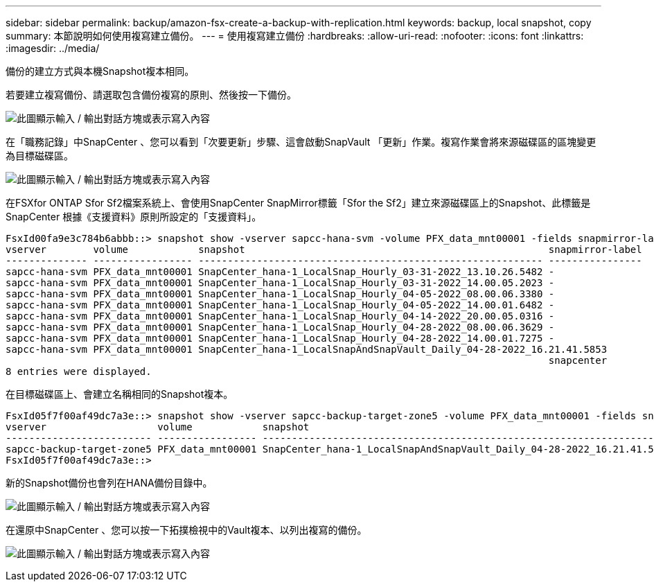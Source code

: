 ---
sidebar: sidebar 
permalink: backup/amazon-fsx-create-a-backup-with-replication.html 
keywords: backup, local snapshot, copy 
summary: 本節說明如何使用複寫建立備份。 
---
= 使用複寫建立備份
:hardbreaks:
:allow-uri-read: 
:nofooter: 
:icons: font
:linkattrs: 
:imagesdir: ../media/


[role="lead"]
備份的建立方式與本機Snapshot複本相同。

若要建立複寫備份、請選取包含備份複寫的原則、然後按一下備份。

image:amazon-fsx-image88.png["此圖顯示輸入 / 輸出對話方塊或表示寫入內容"]

在「職務記錄」中SnapCenter 、您可以看到「次要更新」步驟、這會啟動SnapVault 「更新」作業。複寫作業會將來源磁碟區的區塊變更為目標磁碟區。

image:amazon-fsx-image89.png["此圖顯示輸入 / 輸出對話方塊或表示寫入內容"]

在FSXfor ONTAP Sfor Sf2檔案系統上、會使用SnapCenter SnapMirror標籤「Sfor the Sf2」建立來源磁碟區上的Snapshot、此標籤是SnapCenter 根據《支援資料》原則所設定的「支援資料」。

....
FsxId00fa9e3c784b6abbb::> snapshot show -vserver sapcc-hana-svm -volume PFX_data_mnt00001 -fields snapmirror-label
vserver        volume            snapshot                                                    snapmirror-label
-------------- ----------------- ----------------------------------------------------------- ----------------
sapcc-hana-svm PFX_data_mnt00001 SnapCenter_hana-1_LocalSnap_Hourly_03-31-2022_13.10.26.5482 -
sapcc-hana-svm PFX_data_mnt00001 SnapCenter_hana-1_LocalSnap_Hourly_03-31-2022_14.00.05.2023 -
sapcc-hana-svm PFX_data_mnt00001 SnapCenter_hana-1_LocalSnap_Hourly_04-05-2022_08.00.06.3380 -
sapcc-hana-svm PFX_data_mnt00001 SnapCenter_hana-1_LocalSnap_Hourly_04-05-2022_14.00.01.6482 -
sapcc-hana-svm PFX_data_mnt00001 SnapCenter_hana-1_LocalSnap_Hourly_04-14-2022_20.00.05.0316 -
sapcc-hana-svm PFX_data_mnt00001 SnapCenter_hana-1_LocalSnap_Hourly_04-28-2022_08.00.06.3629 -
sapcc-hana-svm PFX_data_mnt00001 SnapCenter_hana-1_LocalSnap_Hourly_04-28-2022_14.00.01.7275 -
sapcc-hana-svm PFX_data_mnt00001 SnapCenter_hana-1_LocalSnapAndSnapVault_Daily_04-28-2022_16.21.41.5853
                                                                                             snapcenter
8 entries were displayed.
....
在目標磁碟區上、會建立名稱相同的Snapshot複本。

....
FsxId05f7f00af49dc7a3e::> snapshot show -vserver sapcc-backup-target-zone5 -volume PFX_data_mnt00001 -fields snapmirror-label
vserver                   volume            snapshot                                                               snapmirror-label
------------------------- ----------------- ---------------------------------------------------------------------- ----------------
sapcc-backup-target-zone5 PFX_data_mnt00001 SnapCenter_hana-1_LocalSnapAndSnapVault_Daily_04-28-2022_16.21.41.5853 snapcenter
FsxId05f7f00af49dc7a3e::>
....
新的Snapshot備份也會列在HANA備份目錄中。

image:amazon-fsx-image90.png["此圖顯示輸入 / 輸出對話方塊或表示寫入內容"]

在還原中SnapCenter 、您可以按一下拓撲檢視中的Vault複本、以列出複寫的備份。

image:amazon-fsx-image91.png["此圖顯示輸入 / 輸出對話方塊或表示寫入內容"]
